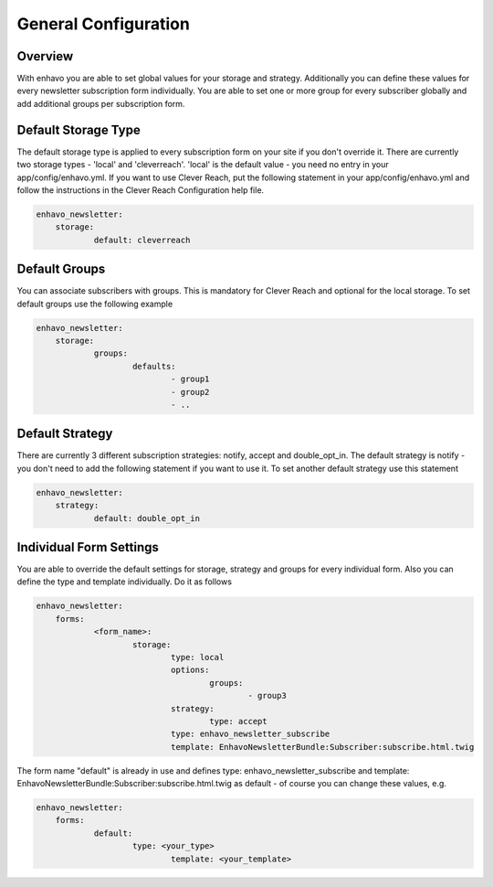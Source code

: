 General Configuration
====

Overview
----

With enhavo you are able to set global values for your storage and strategy. Additionally you can define these values for every newsletter subscription form individually. You are able to set one or more group for every subscriber globally and add additional groups per subscription form.

Default Storage Type
----

The default storage type is applied to every subscription form on your site if you don't override it. There are currently two storage types - 'local' and 'cleverreach'. 'local' is the default value - you need no entry in your app/config/enhavo.yml.
If you want to use Clever Reach, put the following statement in your app/config/enhavo.yml and follow the instructions in the Clever Reach Configuration help file.

.. code-block:: yaml

    enhavo_newsletter:
        storage:
        	default: cleverreach

Default Groups
----

You can associate subscribers with groups. This is mandatory for Clever Reach and optional for the local storage.
To set default groups use the following example

.. code-block:: yaml

    enhavo_newsletter:
        storage:
        	groups:
        		defaults:
        			- group1
        			- group2
        			- ..

Default Strategy
----

There are currently 3 different subscription strategies: notify, accept and double_opt_in.
The default strategy is notify - you don't need to add the following statement if you want to use it.
To set another default strategy use this statement

.. code-block:: yaml

    enhavo_newsletter:
        strategy:
        	default: double_opt_in

Individual Form Settings
----

You are able to override the default settings for storage, strategy and groups for every individual form.
Also you can define the type and template individually. Do it as follows

.. code-block:: yaml

    enhavo_newsletter:
        forms:
        	<form_name>:
        		storage: 
        			type: local
        			options:
        				groups:
        					- group3
				strategy:
					type: accept
				type: enhavo_newsletter_subscribe
				template: EnhavoNewsletterBundle:Subscriber:subscribe.html.twig

The form name "default" is already in use and defines type: enhavo_newsletter_subscribe and template: EnhavoNewsletterBundle:Subscriber:subscribe.html.twig as default - of course you can change these values, e.g.

.. code-block:: yaml

    enhavo_newsletter:
        forms:
        	default:
        		type: <your_type>
				template: <your_template>